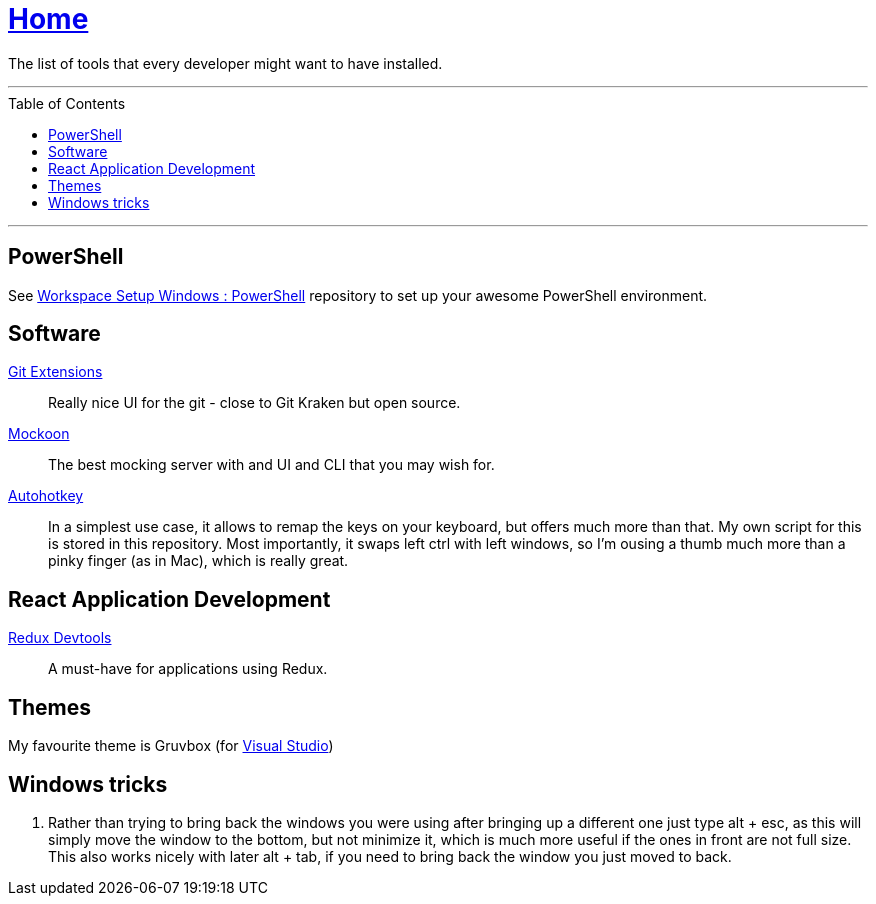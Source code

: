 :toc: macro
:powershell-config: link:https://github.com/kboom/workspace-setup-windows-powershell[Workspace Setup Windows : PowerShell]
:git-extensions: link:https://github.com/gitextensions/gitextensions[Git Extensions]
:tomorrow-theme: link:https://github.com/chriskempson/tomorrow-theme[Tomorrow Theme]
:powershell-docs: link:PowerShell.adoc[PowerShell]
:mockoon: link:https://mockoon.com/[Mockoon]
:redux-devtools: link:https://microsoftedge.microsoft.com/addons/detail/redux-devtools/nnkgneoiohoecpdiaponcejilbhhikei[Redux Devtools]
:autohotkey: link:https://www.autohotkey.com/[Autohotkey]


= link:README.adoc[Home]

The list of tools that every developer might want to have installed.

---

toc::[]

---

== PowerShell

See {powershell-config} repository to set up your awesome PowerShell environment.

== Software

{git-extensions}::
Really nice UI for the git - close to Git Kraken but open source.

{mockoon}::
The best mocking server with and UI and CLI that you may wish for.

{autohotkey}::
In a simplest use case, it allows to remap the keys on your keyboard, but offers much more than that.
My own script for this is stored in this repository. Most importantly, it swaps left ctrl with left windows, so I'm ousing a thumb much more than a pinky finger (as in Mac), which is really great.

== React Application Development

{redux-devtools}::
A must-have for applications using Redux.

== Themes

My favourite theme is Gruvbox (for https://marketplace.visualstudio.com/items?itemName=jeffkelly.gruvboxvs10[Visual Studio])

== Windows tricks

1. Rather than trying to bring back the windows you were using after bringing up a different one just type alt + esc, as this will simply move the window to the bottom, but not minimize it, which is much more useful if the ones in front are not full size. This also works nicely with later alt + tab, if you need to bring back the window you just moved to back.
